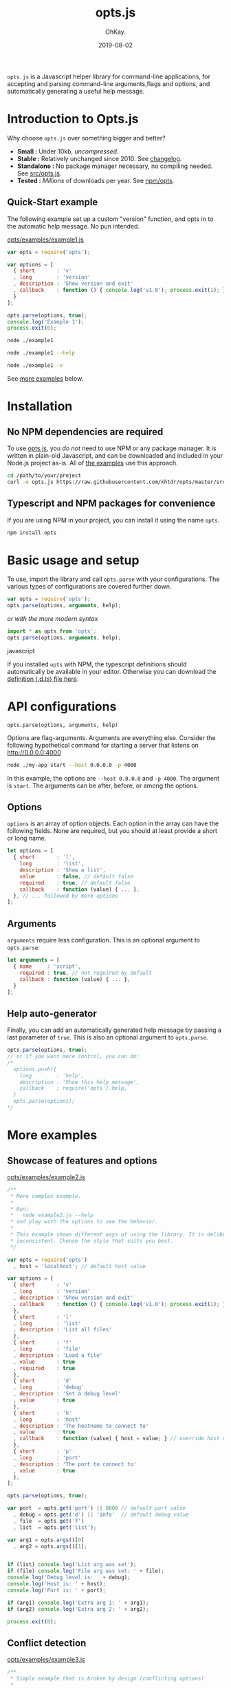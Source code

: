 #+AUTHOR: OhKay.
#+TITLE: opts.js
#+DATE: 2019-08-02
#+URL: /opts
#+ALIASES[]: /opts.html
#+DESCRIPTION: Command line options and arguments parser for NodeJS
#+LASTMOD: 2020-08-14
#+tags[]: javascript command-line node-js tools npm typescript-bindings
#+categories[]: software
#+weight: 1
#+TOC: true

=opts.js= is a Javascript helper library for command-line applications, for accepting  and parsing command-line arguments,flags and options, and automatically generating a useful help message.

* Introduction to Opts.js
:PROPERTIES:
:CUSTOM_ID: intro
:END:

Why choose ~opts.js~ over something bigger and better?
- *Small :* Under 10kb, /uncompressed/.
- *Stable :* Relatively unchanged since 2010. See [[https://github.com/khtdr/opts/blob/master/CHANGES.org][changelog]].
- *Standalone :* No package manager necessary, no compiling needed. See [[https://raw.githubusercontent.com/khtdr/opts/master/src/opts.js][src/opts.js]].
- *Tested :* /Millions/ of downloads per year. See [[https://www.npmjs.com/package/opts][npm/opts]].


** Quick-Start example
:PROPERTIES:
:CUSTOM_ID: example-1
:END:

The following example set up a custom "version" function, and opts in to the automatic help message. No pun intended.

[[https://raw.githubusercontent.com/khtdr/opts/master/examples/example1.js][opts/examples/example1.js]]
#+BEGIN_SRC javascript
var opts = require('opts');

var options = [
  { short       : 'v'
  , long        : 'version'
  , description : 'Show version and exit'
  , callback    : function () { console.log('v1.0'); process.exit(1); }
  }
];

opts.parse(options, true);
console.log('Example 1');
process.exit(0);
#+END_SRC


#+BEGIN_SRC bash
node ./example1
#+END_SRC

#+RESULTS:
: Example 1


#+BEGIN_SRC bash
node ./example1 --help
#+END_SRC

#+RESULTS:
: Usage: node ./example1 [options]
: Show this help message
:    --help
: Show version and exit
:    -v, --version

#+BEGIN_SRC sh
node ./example1 -v
#+END_SRC

#+RESULTS:
: v1.0


#+BEGIN_CENTER
See [[#more-examples][more examples]] below.
#+END_CENTER



* Installation
:PROPERTIES:
:CUSTOM_ID: setup
:END:

** No NPM dependencies are required
:PROPERTIES:
:CUSTOM_ID: standalone
:END:

To use [[https://raw.githubusercontent.com/khtdr/opts/master/src/opts.js][opts.js]], you /do not/ need to use NPM or any package manager. It is written in plain-old Javascript, and can be downloaded and included in your Node.js project as-is. All of [[https://github.com/khtdr/opts/tree/master/examples][the examples]] use this approach.

#+BEGIN_SRC bash
cd /path/to/your/project
curl -o opts.js https://raw.githubusercontent.com/khtdr/opts/master/src/opts.js
#+END_SRC

** Typescript and NPM packages for convenience
:PROPERTIES:
:CUSTOM_ID: npm
:END:

If you are using NPM in your project, you can install it using the name =opts=.

#+BEGIN_SRC bash
npm install opts
#+END_SRC




* Basic usage and setup
:PROPERTIES:
:CUSTOM_ID: quickstart
:END:

To use, import the library and call =opts.parse= with your configurations. The various types of configurations are covered further down.
#+BEGIN_SRC javascript
var opts = require('opts');
opts.parse(options, arguments, help);
#+END_SRC

#+BEGIN_CENTER
/or with the more modern syntax/
#+END_CENTER

#+BEGIN_SRC javascript
import * as opts from 'opts';
opts.parse(options, arguments, help);
#+END_SRC javascript

If you installed ~opts~ with NPM, the typescript definitions should automatically be available in your editor. Otherwise you can download the [[https://raw.githubusercontent.com/khtdr/opts/master/src/opts.d.ts][definition (.d.ts) file here]].



* API configurations
:PROPERTIES:
:CUSTOM_ID: api
:END:

=opts.parse(options, arguments, help)=

Options are flag-arguments. Arguments are everything else. Consider the following hypothetical command for starting a server that listens on http://0.0.0.0:4000

#+BEGIN_SRC bash
node ./my-app start --host 0.0.0.0 -p 4000
#+END_SRC

In this example, the options are =--host 0.0.0.0= and =-p 4000=. The argument is =start=. The arguments can be after, before, or among the options.

** Options
:PROPERTIES:
:CUSTOM_ID: api-options
:END:

~options~ is an array of option objects. Each option in the array can have the following fields. None are required, but you should at least provide a short or long name.

#+BEGIN_SRC javascript
let options = [
  { short       : 'l',
    long        : 'list',
    description : 'Show a list',
    value       : false, // default false
    required    : true, // default false
    callback    : function (value) { ... },
  }, // ... followed by more options
];
#+END_SRC

** Arguments
:PROPERTIES:
:CUSTOM_ID: api-arguments
:END:

~arguments~ require less configuration. This is an optional argument to ~opts.parse~:
#+BEGIN_SRC javascript
let arguments = [
  { name     : 'script',
    required : true, // not required by default
    callback : function (value) { ... },
  }
];
#+END_SRC

** Help auto-generator
:PROPERTIES:
:CUSTOM_ID: api-help
:END:

Finally, you can add an automatically generated help message by passing
a last parameter of =true=. This is also an optional argument to ~opts.parse~.
#+BEGIN_SRC javascript
opts.parse(options, true);
// or if you want more control, you can do:
/*
  options.push({
    long        : 'help',
    description : 'Show this help message',
    callback    : require('opts').help,
  }
  opts.parse(options);
*/
#+END_SRC


* More examples
:PROPERTIES:
:CUSTOM_ID: more-examples
:END:
** Showcase of features and options
:PROPERTIES:
:CUSTOM_ID: example-2
:END:

[[https://raw.githubusercontent.com/khtdr/opts/master/examples/example2.js][opts/examples/example2.js]]
#+BEGIN_SRC javascript
/**
 * More complex example.
 *
 * Run:
 *   node example2.js --help
 * and play with the options to see the behavior.
 *
 * This example shows different ways of using the library. It is deliberately
 * inconsistent. Choose the style that suits you best.
 */

var opts = require('opts')
  , host = 'localhost'; // default host value

var options = [
  { short       : 'v'
  , long        : 'version'
  , description : 'Show version and exit'
  , callback    : function () { console.log('v1.0'); process.exit(1); }
  },
  { short       : 'l'
  , long        : 'list'
  , description : 'List all files'
  },
  { short       : 'f'
  , long        : 'file'
  , description : 'Load a file'
  , value       : true
  , required    : true
  },
  { short       : 'd'
  , long        : 'debug'
  , description : 'Set a debug level'
  , value       : true
  },
  { short       : 'h'
  , long        : 'host'
  , description : 'The hostname to connect to'
  , value       : true
  , callback    : function (value) { host = value; } // override host value
  },
  { short       : 'p'
  , long        : 'port'
  , description : 'The port to connect to'
  , value       : true
  },
];

opts.parse(options, true);

var port  = opts.get('port') || 8000 // default port value
  , debug = opts.get('d') || 'info'  // default debug value
  , file  = opts.get('f')
  , list  = opts.get('list');

var arg1 = opts.args()[0]
  , arg2 = opts.args()[1];


if (list) console.log('List arg was set');
if (file) console.log('File arg was set: ' + file);
console.log('Debug level is: ' + debug);
console.log('Host is: ' + host);
console.log('Port is: ' + port);

if (arg1) console.log('Extra arg 1: ' + arg1);
if (arg2) console.log('Extra arg 2: ' + arg2);

process.exit(0);
#+END_SRC

** Conflict detection
:PROPERTIES:
:CUSTOM_ID: example-3
:END:

[[https://raw.githubusercontent.com/khtdr/opts/master/examples/example3.js][opts/examples/example3.js]]
#+BEGIN_SRC javascript
/**
 * Simple example that is broken by design (conflicting options)
 *
 * Examples:
 *   $ node example3.js
 *   > Conflicting flags: -v
 */

var opts = require('opts');

var options = [
  { short       : 'v'
  , description : 'Show version and exit'
  },
  { short       : 'v'
  , description : 'Be verbose'
  },
];

opts.parse(options);
console.log('Example 3');
process.exit(0);
#+END_SRC

** Using named arguments and from within a library
:PROPERTIES:
:CUSTOM_ID: example-4
:END:

[[https://raw.githubusercontent.com/khtdr/opts/master/examples/example4.js][opts/examples/example4.js]]
#+BEGIN_SRC javascript
/**
 * Advanced example using namespaces for a library and named arguments
 *
 * Run:
 *   node example4.js --help
 * and play with the options to see the behavior.
 */

var opts = require('opts')
  , host = 'localhost'; // default host value

// Example of using some library in the same app
var libOpts = [
  { short       : 'l'
  , long        : 'list'
  , description : 'Show the library list'
  , callback    : function () { console.log('mylib list!'); },
  },
];
opts.add(libOpts, 'mylib');

var options = [
  { short       : 'l' // deliberately conflicting with 'mylib' option
  , long        : 'list'
  , description : 'List all files'
  },
  { short       : 'd'
  , long        : 'debug'
  , description : 'Set a debug level'
  , value       : true
  },
];

var arguments = [ { name : 'script' , required : true }
                , { name : 'timeout' }
                ];

opts.parse(options, arguments, true);

var debug = opts.get('d') || 'info'  // default debug value
  , list  = opts.get('list');

var script  = opts.arg('script')
  , timeout = opts.arg('timeout') || 30;


if (list) console.log('List arg was set');
console.log('Debug level is: ' + debug);
console.log('Script is: ' + script);
console.log('Timeout is: ' + timeout);

process.exit(0);
#+END_SRC

#+BEGIN_QUOTE
You can find the source code and all examples at Github, [[https://github.com/khtdr/opts][github.com/khtdr/opts]].
#+END_QUOTE
